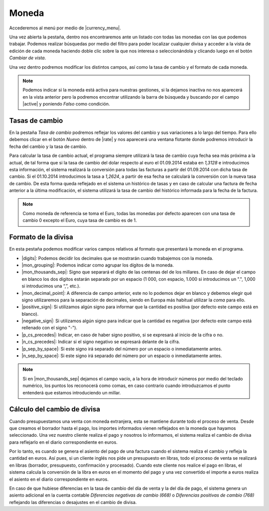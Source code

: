 ======
Moneda
======

Accederemos al menú por medio de |currency_menu|.

Una vez abierta la pestaña, dentro nos encontraremos ante un listado con todas las monedas con las
que podemos trabajar. Podemos realizar búsquedas por medio del filtro para poder localizar cualquier
divisa y acceder a la vista de edición de cada moneda haciendo doble clic sobre la que nos interesa
o seleccionándola y clicando luego en el botón *Cambiar de vista*.

Una vez dentro podremos modificar los distintos campos, así como la tasa de cambio y el formato de
cada moneda.

.. Note::
   Podemos indicar si la moneda está activa para nuestras gestiones, si la dejamos inactiva no
   nos aparecerá en la vista anterior pero la podremos encontrar utilizando la barra de búsqueda y
   buscando por el campo |active| y poniendo *Falso* como condición.


Tasas de cambio
===============

En la pestaña *Tasa de cambio* podremos reflejar los valores del cambio y sus variaciones a lo largo
del tiempo. Para ello debemos clicar en el botón *Nuevo* dentro de |rate| y nos aparecerá
una ventana flotante donde podremos introducir la fecha del cambio y la tasa de cambio.


Para calcular la tasa de cambio actual, el programa siempre utilizará la tasa de cambio cuya fecha
sea más próxima a la actual, de tal forma que si la tasa de cambio del dolar respecto al euro el
01.09.2014 estaba en *1,3128* e introducimos esta información, el sistema realizará la  conversión
para todas las facturas a partir del 01.09.2014 con dicha tasa de cambio. Si el 01.10.2014
introducimos la tasa a *1,2624*, a partir de esa fecha se calculará la conversión con la nueva tasa
de cambio. De esta forma queda reflejado en el sistema un histórico de tasas y en caso de calcular
una factura de fecha anterior a la última  modificación, el sistema utilizará la tasa de cambio del
histórico informada para la fecha de la factura.

.. Note::
   Como moneda de referencia se toma el Euro, todas las monedas por defecto aparecen con
   una tasa de cambio 0 excepto el Euro, cuya tasa de cambio es de 1.

Formato de la divisa
====================

En esta pestaña podemos modificar varios campos relativos al formato que presentará la moneda
en el programa.

* |digits|: Podemos decidir los decimales que se mostrarán cuando trabajemos con la moneda.

* |mon_grouping|: Podemos indicar como agrupar los dígitos de la moneda.

* |mon_thousands_sep|: Signo que separará el dígito de las centenas del de los millares. En caso
  de dejar el campo en blanco los dos dígitos estarán separado por un espacio (1 000, con espacio,
  1.000 si introducimos un ".", 1,000 si introducimos una “,”, etc.).

* |mon_decimal_point|: A diferencia de campo anterior, este no lo podemos dejar en blanco y
  debemos elegir qué signo utilizaremos para la separación de decimales, siendo en Europa más habitual
  utilizar la *coma* para ello.

* |positive_sign|: Si utilizamos algún signo para informar que la cantidad es positiva
  (por defecto este campo está en blanco).

* |negative_sign|: Si utilizamos algún signo para indicar que la cantidad es negativa
  (por defecto este campo está rellenado con el signo "-").

* |p_cs_precedes|: Indicar, en caso de haber signo positivo, si se expresará al
  inicio de la cifra o no.
  
* |n_cs_precedes|: Indicar si el signo negativo se expresará delante de la cifra.

* |p_sep_by_space|: Si este signo irá separado del número por un  espacio o inmediatamente antes.

* |n_sep_by_space|: Si este signo irá separado del número por un  espacio o inmediatamente antes.

.. Note::
   Si en |mon_thousands_sep| dejamos el campo vacío, a la hora de introducir números por medio del teclado
   numérico, los puntos los reconocerá como comas, en caso contrario cuando introduzcamos el punto entenderá
   que estamos introduciendo un millar.


Cálculo del cambio de divisa
============================

Cuando presupuestamos una venta con moneda extranjera, esta se mantiene durante todo el proceso
de venta. Desde que creamos el borrador hasta el pago, los importes informados vienen reflejados
en la moneda que hayamos seleccionado. Una vez nuestro cliente realiza el pago y nosotros lo informamos,
el sistema realiza el cambio de divisa para reflejarlo en el diario correspondiente en euros.

Por lo tanto, es cuando se genera el asiento del pago de una factura cuando el sistema realiza el cambio
y refleja la cantidad en euros. Así pues, si un cliente inglés nos pide un presupuesto en libras, todo el
proceso de venta se realizará en libras (borrador, presupuesto, confirmación y procesado). Cuando este
cliente nos realice el pago en libras, el sistema calcula la conversión de la libra en euros en el momento
del pago y una vez convertido el importe a euros realiza el asiento en el diario correspondiente en euros.

En caso de que hubiese diferencias en la tasa de cambio del día de venta y la del día de pago, el
sistema genera un asiento adicional en la cuenta contable *Diferencias negativas de cambio (668)* o
*Diferencias positivas de cambio (768)* reflejando las diferencias o desajustes en el cambio de divisa.


.. |active| field:: currency.currency/active
.. |currency_menu| tryref:: currency.menu_currency_form/complete_name
.. |rate| field:: currency.currency.rate/rate
.. |digits| field:: currency.currency/digits
.. |mon_grouping| field:: currency.currency/mon_grouping
.. |mon_thousands_sep| field:: currency.currency/mon_thousands_sep
.. |mon_decimal_point| field:: currency.currency/mon_decimal_point
.. |positive_sign| field:: currency.currency/positive_sign
.. |negative_sign| field:: currency.currency/negative_sign
.. |p_cs_precedes| field:: currency.currency/p_cs_precedes
.. |n_cs_precedes| field:: currency.currency/n_cs_precedes
.. |p_sep_by_space|  field:: currency.currency/p_sep_by_space
.. |n_sep_by_space| field:: currency.currency/n_sep_by_space